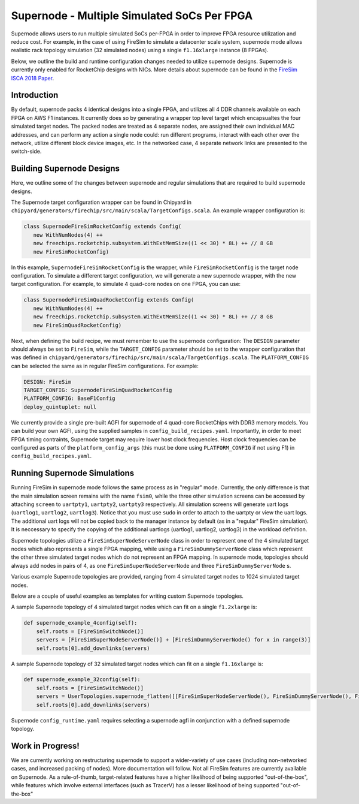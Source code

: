 Supernode - Multiple Simulated SoCs Per FPGA
============================================

Supernode allows users to run multiple simulated SoCs per-FPGA in order to improve
FPGA resource utilization and reduce cost. For example, in the case of using
FireSim to simulate a datacenter scale system, supernode mode allows realistic
rack topology simulation (32 simulated nodes) using a single ``f1.16xlarge``
instance (8 FPGAs).

Below, we outline the build and runtime configuration changes needed to utilize
supernode designs. Supernode is currently only enabled for RocketChip designs
with NICs. More details about supernode can be found in the `FireSim ISCA 2018
Paper <https://sagark.org/assets/pubs/firesim-isca2018.pdf>`__.

Introduction
--------------

By default, supernode packs 4 identical designs into a single FPGA, and
utilizes all 4 DDR channels available on each FPGA on AWS F1 instances. It
currently does so by generating a wrapper top level target which encapsualtes
the four simulated target nodes. The packed nodes are treated as 4 separate
nodes, are assigned their own individual MAC addresses, and can perform any
action a single node could: run different programs, interact with each other
over the network, utilize different block device images, etc. In the networked
case, 4 separate network links are presented to the switch-side.

Building Supernode Designs
----------------------------

Here, we outline some of the changes between supernode and regular simulations
that are required to build supernode designs.

The Supernode target configuration wrapper can be found in Chipyard in
``chipyard/generators/firechip/src/main/scala/TargetConfigs.scala``.  An example wrapper
configuration is:

.. code-block:: scala

    class SupernodeFireSimRocketConfig extends Config(
       new WithNumNodes(4) ++
       new freechips.rocketchip.subsystem.WithExtMemSize((1 << 30) * 8L) ++ // 8 GB
       new FireSimRocketConfig)


In this example, ``SupernodeFireSimRocketConfig`` is the wrapper, while
``FireSimRocketConfig`` is the target node configuration. To simulate a
different target configuration, we will generate a new supernode wrapper, with
the new target configuration. For example, to simulate 4 quad-core nodes on one
FPGA, you can use:

.. code-block:: scala

    class SupernodeFireSimQuadRocketConfig extends Config(
       new WithNumNodes(4) ++
       new freechips.rocketchip.subsystem.WithExtMemSize((1 << 30) * 8L) ++ // 8 GB
       new FireSimQuadRocketConfig)


Next, when defining the build recipe, we must remember to use the supernode
configuration: The ``DESIGN`` parameter should always be set to
``FireSim``, while the ``TARGET_CONFIG`` parameter should be set to
the wrapper configuration that was defined in
``chipyard/generators/firechip/src/main/scala/TargetConfigs.scala``.  The
``PLATFORM_CONFIG`` can be selected the same as in regular FireSim
configurations.  For example:

.. code-block:: yaml

    DESIGN: FireSim
    TARGET_CONFIG: SupernodeFireSimQuadRocketConfig
    PLATFORM_CONFIG: BaseF1Config
    deploy_quintuplet: null


We currently provide a single pre-built AGFI for supernode of 4 quad-core
RocketChips with DDR3 memory models. You can build your own AGFI, using the supplied samples in
``config_build_recipes.yaml``.  Importantly, in order to meet FPGA timing
contraints, Supernode target may require lower host clock frequencies.
Host clock frequencies can be configured as parts of the ``platform_config_args``
(this must be done using ``PLATFORM_CONFIG`` if not using F1) in ``config_build_recipes.yaml``.

Running Supernode Simulations
-----------------------------

Running FireSim in supernode mode follows the same process as in
"regular" mode. Currently, the only difference is that the main simulation
screen remains with the name ``fsim0``, while the three other simulation screens
can be accessed by attaching ``screen`` to ``uartpty1``, ``uartpty2``, ``uartpty3``
respectively. All simulation screens will generate uart logs (``uartlog1``,
``uartlog2``, ``uartlog3``). Notice that you must use ``sudo`` in order to
attach to the uartpty or view the uart logs. The additional uart logs will not
be copied back to the manager instance by default (as in a "regular" FireSim
simulation). It is neccessary to specify the copying of the additional uartlogs
(uartlog1, uartlog2, uartlog3) in the workload definition.

Supernode topologies utilize a ``FireSimSuperNodeServerNode`` class in order to
represent one of the 4 simulated target nodes which also represents a single
FPGA mapping, while using a ``FireSimDummyServerNode`` class which represent
the other three simulated target nodes which do not represent an FPGA mapping.
In supernode mode, topologies should always add nodes in pairs of 4, as one
``FireSimSuperNodeServerNode`` and three ``FireSimDummyServerNode`` s.

Various example Supernode topologies are provided, ranging from 4 simulated
target nodes to 1024 simulated target nodes.

Below are a couple of useful examples as templates for writing custom
Supernode topologies.


A sample Supernode topology of 4 simulated target nodes which can fit on a
single ``f1.2xlarge`` is:

.. code-block:: python

    def supernode_example_4config(self):
        self.roots = [FireSimSwitchNode()]
        servers = [FireSimSuperNodeServerNode()] + [FireSimDummyServerNode() for x in range(3)]
        self.roots[0].add_downlinks(servers)


A sample Supernode topology of 32 simulated target nodes which can fit on a
single ``f1.16xlarge`` is:

.. code-block:: python

    def supernode_example_32config(self):
        self.roots = [FireSimSwitchNode()]
        servers = UserTopologies.supernode_flatten([[FireSimSuperNodeServerNode(), FireSimDummyServerNode(), FireSimDummyServerNode(), FireSimDummyServerNode()] for y in range(8)])
        self.roots[0].add_downlinks(servers)


Supernode ``config_runtime.yaml`` requires selecting a supernode agfi in conjunction with a defined supernode topology.


Work in Progress!
--------------------

We are currently working on restructuring supernode to support a
wider-variety of use cases (including non-networked cases, and increased
packing of nodes). More documentation will follow.
Not all FireSim features are currently available on Supernode. As a
rule-of-thumb, target-related features have a higher likelihood of being
supported "out-of-the-box", while features which involve external interfaces
(such as TracerV) has a lesser likelihood of being supported "out-of-the-box"
